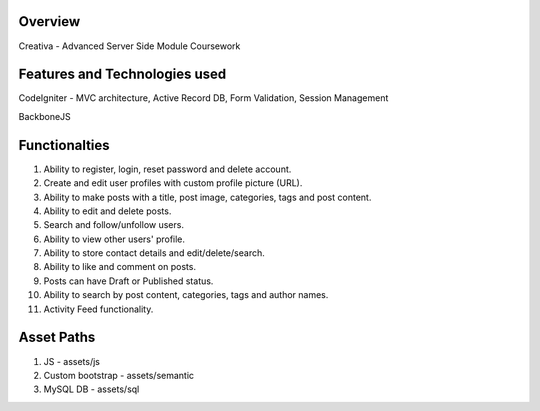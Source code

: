 *********
Overview
*********

Creativa - Advanced Server Side Module Coursework

**************************************
Features and Technologies used
**************************************

CodeIgniter - MVC architecture, Active Record DB, Form Validation, Session Management

BackboneJS

**************
Functionalties
**************

1. Ability to register, login, reset password and delete account.

2. Create and edit user profiles with custom profile picture (URL).

3. Ability to make posts with a title, post image, categories, tags and post content.

4. Ability to edit and delete posts.

5. Search and follow/unfollow users.

6. Ability to view other users' profile.

7. Ability to store contact details and edit/delete/search.

8. Ability to like and comment on posts.

9. Posts can have Draft or Published status.

10. Ability to search by post content, categories, tags and author names.

11. Activity Feed functionality.

***********
Asset Paths
***********

1. JS - assets/js

2. Custom bootstrap - assets/semantic

3. MySQL DB - assets/sql

